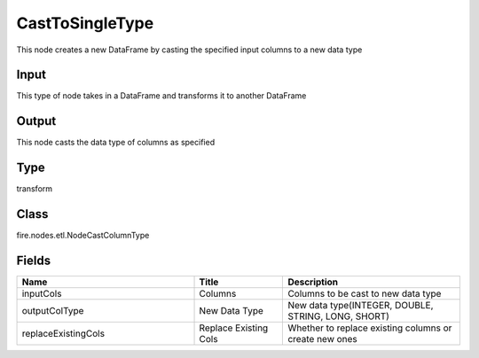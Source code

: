CastToSingleType
=========== 

This node creates a new DataFrame by casting the specified input columns to a new data type

Input
--------------
This type of node takes in a DataFrame and transforms it to another DataFrame

Output
--------------
This node casts the data type of columns as specified

Type
--------- 

transform

Class
--------- 

fire.nodes.etl.NodeCastColumnType

Fields
--------- 

.. list-table::
      :widths: 10 5 10
      :header-rows: 1

      * - Name
        - Title
        - Description
      * - inputCols
        - Columns
        - Columns to be cast to new data type
      * - outputColType
        - New Data Type
        - New data type(INTEGER, DOUBLE, STRING, LONG, SHORT)
      * - replaceExistingCols
        - Replace Existing Cols
        - Whether to replace existing columns or create new ones




